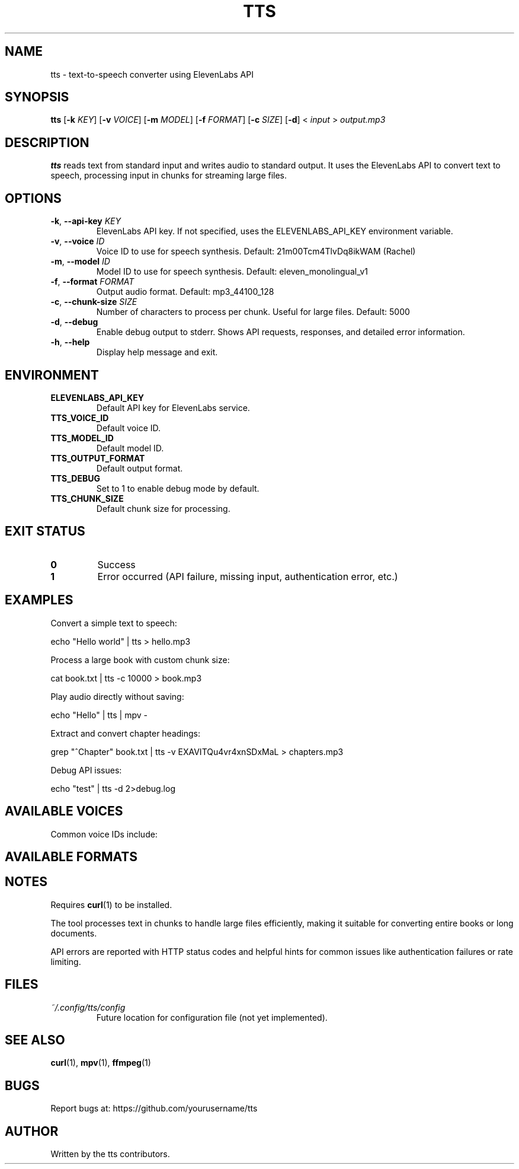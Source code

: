 .TH TTS 1 "January 2025" "tts 1.0" "User Commands"
.SH NAME
tts \- text-to-speech converter using ElevenLabs API
.SH SYNOPSIS
.B tts
[\fB\-k\fR \fIKEY\fR]
[\fB\-v\fR \fIVOICE\fR]
[\fB\-m\fR \fIMODEL\fR]
[\fB\-f\fR \fIFORMAT\fR]
[\fB\-c\fR \fISIZE\fR]
[\fB\-d\fR]
< \fIinput\fR > \fIoutput.mp3\fR
.SH DESCRIPTION
.B tts
reads text from standard input and writes audio to standard output.
It uses the ElevenLabs API to convert text to speech, processing input
in chunks for streaming large files.
.SH OPTIONS
.TP
.BR \-k ", " \-\-api\-key " " \fIKEY\fR
ElevenLabs API key. If not specified, uses the ELEVENLABS_API_KEY
environment variable.
.TP
.BR \-v ", " \-\-voice " " \fIID\fR
Voice ID to use for speech synthesis.
Default: 21m00Tcm4TlvDq8ikWAM (Rachel)
.TP
.BR \-m ", " \-\-model " " \fIID\fR
Model ID to use for speech synthesis.
Default: eleven_monolingual_v1
.TP
.BR \-f ", " \-\-format " " \fIFORMAT\fR
Output audio format.
Default: mp3_44100_128
.TP
.BR \-c ", " \-\-chunk\-size " " \fISIZE\fR
Number of characters to process per chunk. Useful for large files.
Default: 5000
.TP
.BR \-d ", " \-\-debug
Enable debug output to stderr. Shows API requests, responses, and detailed error information.
.TP
.BR \-h ", " \-\-help
Display help message and exit.
.SH ENVIRONMENT
.TP
.B ELEVENLABS_API_KEY
Default API key for ElevenLabs service.
.TP
.B TTS_VOICE_ID
Default voice ID.
.TP
.B TTS_MODEL_ID
Default model ID.
.TP
.B TTS_OUTPUT_FORMAT
Default output format.
.TP
.B TTS_DEBUG
Set to 1 to enable debug mode by default.
.TP
.B TTS_CHUNK_SIZE
Default chunk size for processing.
.SH EXIT STATUS
.TP
.B 0
Success
.TP
.B 1
Error occurred (API failure, missing input, authentication error, etc.)
.SH EXAMPLES
Convert a simple text to speech:
.PP
.nf
echo "Hello world" | tts > hello.mp3
.fi
.PP
Process a large book with custom chunk size:
.PP
.nf
cat book.txt | tts -c 10000 > book.mp3
.fi
.PP
Play audio directly without saving:
.PP
.nf
echo "Hello" | tts | mpv -
.fi
.PP
Extract and convert chapter headings:
.PP
.nf
grep "^Chapter" book.txt | tts -v EXAVITQu4vr4xnSDxMaL > chapters.mp3
.fi
.PP
Debug API issues:
.PP
.nf
echo "test" | tts -d 2>debug.log
.fi
.SH AVAILABLE VOICES
Common voice IDs include:
.PP
.TS
l l.
21m00Tcm4TlvDq8ikWAM	Rachel (default)
EXAVITQu4vr4xnSDxMaL	Bella
ErXwobaYiN019PkySvjV	Antoni
MF3mGyEYCl7XYWbV9V6O	Elli
TxGEqnHWrfWFTfGW9XjX	Josh
.TE
.SH AVAILABLE FORMATS
.TS
l l.
mp3_44100_128	MP3 128kbps (default)
mp3_44100_192	MP3 192kbps
pcm_16000	PCM 16kHz
pcm_22050	PCM 22kHz
pcm_24000	PCM 24kHz
pcm_44100	PCM 44.1kHz
ulaw_8000	μ-law 8kHz
.TE
.SH NOTES
Requires
.BR curl (1)
to be installed.
.PP
The tool processes text in chunks to handle large files efficiently,
making it suitable for converting entire books or long documents.
.PP
API errors are reported with HTTP status codes and helpful hints for
common issues like authentication failures or rate limiting.
.SH FILES
.TP
.I ~/.config/tts/config
Future location for configuration file (not yet implemented).
.SH SEE ALSO
.BR curl (1),
.BR mpv (1),
.BR ffmpeg (1)
.SH BUGS
Report bugs at: https://github.com/yourusername/tts
.SH AUTHOR
Written by the tts contributors.